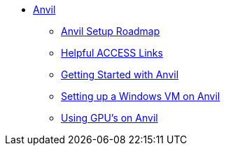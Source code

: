 * xref:index.adoc[Anvil]

** xref:anvil-setup-roadmap.adoc[Anvil Setup Roadmap]
//** xref:rcac.adoc[What is RCAC?]
//** xref:anvil-resources.adoc[Anvil Resource Guide]
//** https://the-examples-book.com/book/setup[User Account (ACCESS) Setup]
// ** xref:access-setup.adoc[User Account (ACCESS) Setup]
// *** xref:purdue-user-setup.adoc[Purdue User Setup]
// *** xref:general-user-setup.adoc[General User Setup]
// *** xref:other-user-setup.adoc[Other User Setup]
// *** xref:access-email-update.adoc[ACCESS Email Update]
** xref:access-helpful-links.adoc[Helpful ACCESS Links]
//** xref:starter-guides:tools-and-standards:git/github-anvil.adoc[Setup `git` on Anvil]
//** xref:starter-guides:tools-and-standards:git/git-cli.adoc[Push Code to Github From Anvil]
//** xref:uploading-data.adoc[Uploading Data]
** xref:anvil-getting-started.adoc[Getting Started with Anvil]
** xref:anvil-windows-vm.adoc[Setting up a Windows VM on Anvil]
** xref:gpu.adoc[Using GPU's on Anvil]
